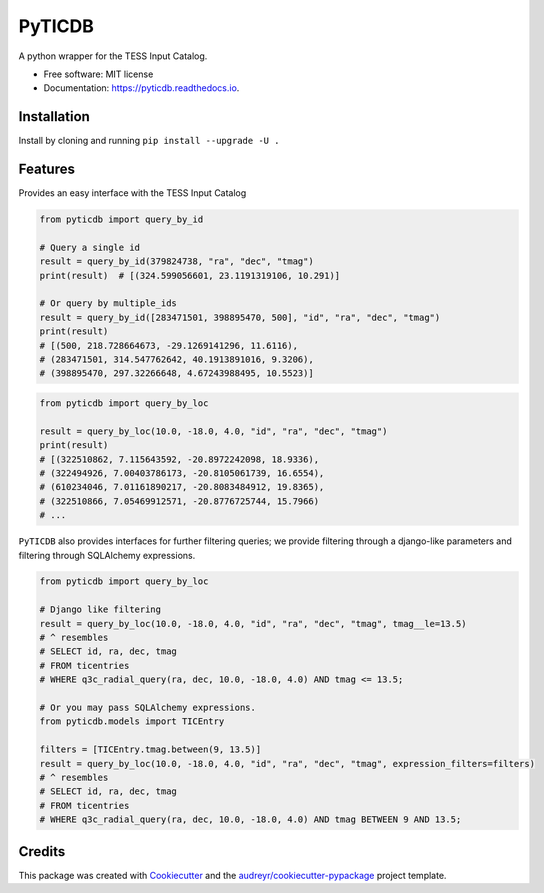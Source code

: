 =======
PyTICDB
=======


.. image:: https://img.shields.io/pypi/v/pyticdb.svg
        :target: https://pypi.python.org/pypi/pyticdb

.. image:: https://img.shields.io/travis/wcfong/pyticdb.svg
        :target: https://travis-ci.com/wcfong/pyticdb

.. image:: https://readthedocs.org/projects/pyticdb/badge/?version=latest
        :target: https://pyticdb.readthedocs.io/en/latest/?version=latest
        :alt: Documentation Status




A python wrapper for the TESS Input Catalog.


* Free software: MIT license
* Documentation: https://pyticdb.readthedocs.io.


Installation
------------
Install by cloning and running ``pip install --upgrade -U .``


Features
--------
Provides an easy interface with the TESS Input Catalog


.. code-block:: python

    from pyticdb import query_by_id

    # Query a single id
    result = query_by_id(379824738, "ra", "dec", "tmag")
    print(result)  # [(324.599056601, 23.1191319106, 10.291)]

    # Or query by multiple_ids
    result = query_by_id([283471501, 398895470, 500], "id", "ra", "dec", "tmag")
    print(result)
    # [(500, 218.728664673, -29.1269141296, 11.6116),
    # (283471501, 314.547762642, 40.1913891016, 9.3206),
    # (398895470, 297.32266648, 4.67243988495, 10.5523)]


.. code-block:: python

    from pyticdb import query_by_loc

    result = query_by_loc(10.0, -18.0, 4.0, "id", "ra", "dec", "tmag")
    print(result)
    # [(322510862, 7.115643592, -20.8972242098, 18.9336),
    # (322494926, 7.00403786173, -20.8105061739, 16.6554),
    # (610234046, 7.01161890217, -20.8083484912, 19.8365),
    # (322510866, 7.05469912571, -20.8776725744, 15.7966)
    # ...


``PyTICDB`` also provides interfaces for further filtering queries; we provide
filtering through a django-like parameters and filtering through SQLAlchemy expressions.

.. code-block:: python

    from pyticdb import query_by_loc

    # Django like filtering
    result = query_by_loc(10.0, -18.0, 4.0, "id", "ra", "dec", "tmag", tmag__le=13.5)
    # ^ resembles
    # SELECT id, ra, dec, tmag
    # FROM ticentries
    # WHERE q3c_radial_query(ra, dec, 10.0, -18.0, 4.0) AND tmag <= 13.5;

    # Or you may pass SQLAlchemy expressions.
    from pyticdb.models import TICEntry

    filters = [TICEntry.tmag.between(9, 13.5)]
    result = query_by_loc(10.0, -18.0, 4.0, "id", "ra", "dec", "tmag", expression_filters=filters)
    # ^ resembles
    # SELECT id, ra, dec, tmag
    # FROM ticentries
    # WHERE q3c_radial_query(ra, dec, 10.0, -18.0, 4.0) AND tmag BETWEEN 9 AND 13.5;
 

Credits
-------

This package was created with Cookiecutter_ and the `audreyr/cookiecutter-pypackage`_ project template.

.. _Cookiecutter: https://github.com/audreyr/cookiecutter
.. _`audreyr/cookiecutter-pypackage`: https://github.com/audreyr/cookiecutter-pypackage
